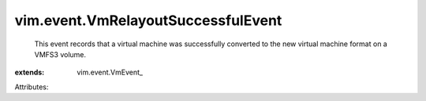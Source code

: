 
vim.event.VmRelayoutSuccessfulEvent
===================================
  This event records that a virtual machine was successfully converted to the new virtual machine format on a VMFS3 volume.
:extends: vim.event.VmEvent_

Attributes:
